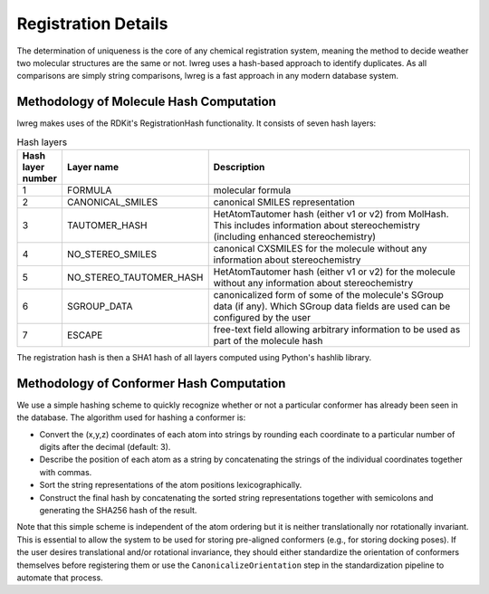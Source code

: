 Registration Details
=====================

The determination of uniqueness is the core of any chemical registration system, 
meaning the method to decide weather two molecular structures are the same or not.
lwreg uses a hash-based approach to identify duplicates. 
As all comparisons are simply string comparisons, lwreg is a fast approach in any modern database system.

Methodology of Molecule Hash Computation
----------------------------------------
lwreg makes uses of the RDKit's RegistrationHash functionality. 
It consists of seven hash layers:


.. list-table:: Hash layers
   :widths: 3 10 30
   :header-rows: 1

   * - Hash layer number
     - Layer name
     - Description
   * - 1
     - FORMULA 
     - molecular formula
   * - 2
     - CANONICAL_SMILES
     - canonical SMILES representation
   * - 3
     - TAUTOMER_HASH
     - HetAtomTautomer hash (either v1 or v2) from MolHash. This includes information about stereochemistry (including enhanced stereochemistry)
   * - 4
     - NO_STEREO_SMILES
     - canonical CXSMILES for the molecule without any information about stereochemistry
   * - 5
     - NO_STEREO_TAUTOMER_HASH
     - HetAtomTautomer hash (either v1 or v2) for the molecule without any information about stereochemistry
   * - 6
     - SGROUP_DATA
     - canonicalized form of some of the molecule's SGroup data (if any). Which SGroup data fields are used can be configured by the user
   * - 7
     - ESCAPE
     - free-text field allowing arbitrary information to be used as part of the molecule hash

The registration hash is then a SHA1 hash of all layers computed using Python's hashlib library.

Methodology of Conformer Hash Computation
-----------------------------------------

We use a simple hashing scheme to quickly recognize whether or not a particular conformer has already been seen in the database. The algorithm used for hashing a conformer is:

* Convert the (x,y,z) coordinates of each atom into strings by rounding each coordinate to a particular number of digits after the decimal (default: 3).
* Describe the position of each atom as a string by concatenating the strings of the individual coordinates together with commas.
* Sort the string representations of the atom positions lexicographically.
* Construct the final hash by concatenating the sorted string representations together with semicolons and generating the SHA256 hash of the result.

Note that this simple scheme is independent of the atom ordering but it is neither translationally nor rotationally invariant. This is essential to allow the system to be used for storing pre-aligned conformers (e.g., for storing docking poses). If the user desires translational and/or rotational invariance, they should either standardize the orientation of conformers themselves before registering them or use the ``CanonicalizeOrientation`` step in the standardization pipeline to automate that process.